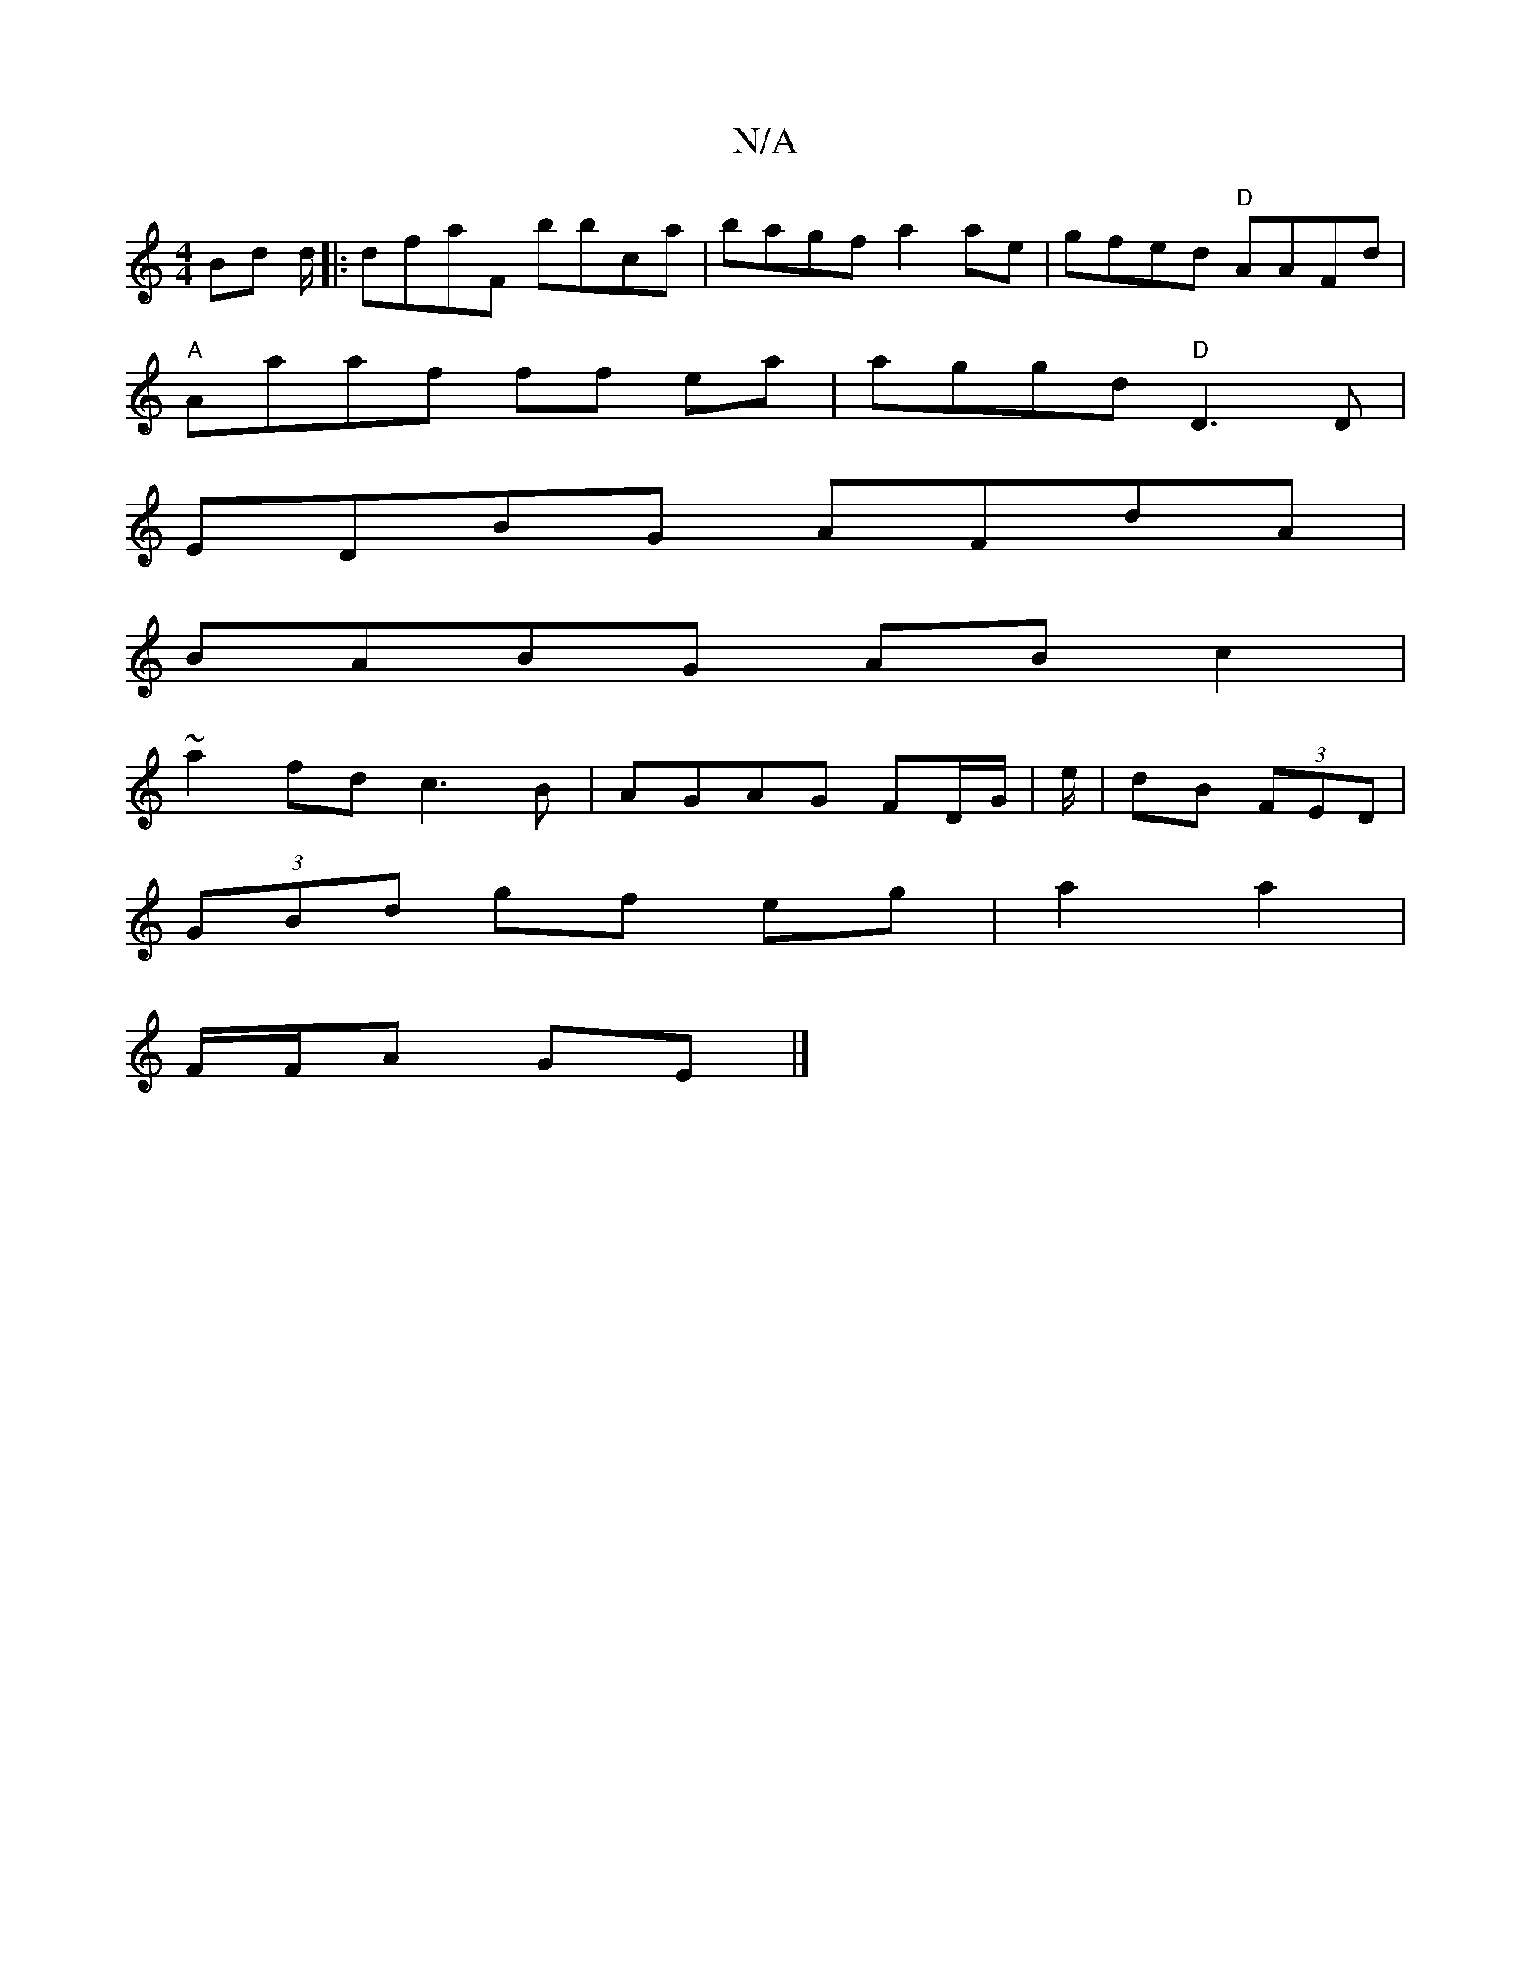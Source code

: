X:1
T:N/A
M:4/4
R:N/A
K:Cmajor
Bd d/ |: dfaF bbc’a | bagf a2 ae | gfed "D"AAFd|
"A"Aaaf ff ea| aggd "D"D3 D|
EDBG AFdA|
BABG ABc2|
~a2fd c3B|AGAG FD/G/|e/|dB (3FED |
(3GBd gf eg | a2 a2 |
F/F/A GE |]

|: c>e | gac'e f3 | eBd BdB | 